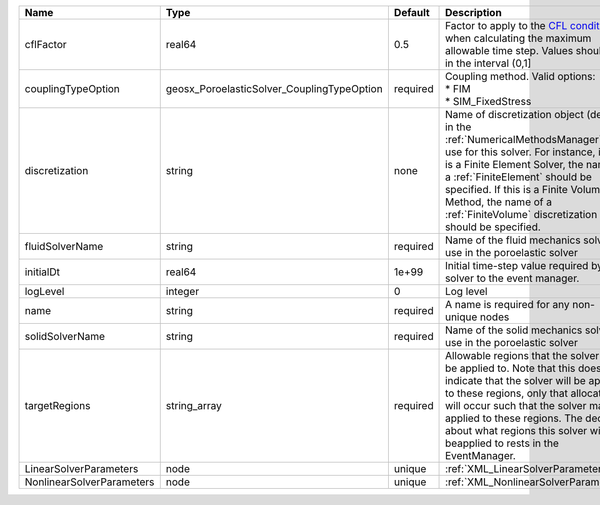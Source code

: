 

========================= ========================================== ======== ======================================================================================================================================================================================================================================================================================================================== 
Name                      Type                                       Default  Description                                                                                                                                                                                                                                                                                                              
========================= ========================================== ======== ======================================================================================================================================================================================================================================================================================================================== 
cflFactor                 real64                                     0.5      Factor to apply to the `CFL condition <http://en.wikipedia.org/wiki/Courant-Friedrichs-Lewy_condition>`_ when calculating the maximum allowable time step. Values should be in the interval (0,1]                                                                                                                        
couplingTypeOption        geosx_PoroelasticSolver_CouplingTypeOption required | Coupling method. Valid options:                                                                                                                                                                                                                                                                                          
                                                                              | * FIM                                                                                                                                                                                                                                                                                                                    
                                                                              | * SIM_FixedStress                                                                                                                                                                                                                                                                                                        
discretization            string                                     none     Name of discretization object (defined in the :ref:`NumericalMethodsManager`) to use for this solver. For instance, if this is a Finite Element Solver, the name of a :ref:`FiniteElement` should be specified. If this is a Finite Volume Method, the name of a :ref:`FiniteVolume` discretization should be specified. 
fluidSolverName           string                                     required Name of the fluid mechanics solver to use in the poroelastic solver                                                                                                                                                                                                                                                      
initialDt                 real64                                     1e+99    Initial time-step value required by the solver to the event manager.                                                                                                                                                                                                                                                     
logLevel                  integer                                    0        Log level                                                                                                                                                                                                                                                                                                                
name                      string                                     required A name is required for any non-unique nodes                                                                                                                                                                                                                                                                              
solidSolverName           string                                     required Name of the solid mechanics solver to use in the poroelastic solver                                                                                                                                                                                                                                                      
targetRegions             string_array                               required Allowable regions that the solver may be applied to. Note that this does not indicate that the solver will be applied to these regions, only that allocation will occur such that the solver may be applied to these regions. The decision about what regions this solver will beapplied to rests in the EventManager.   
LinearSolverParameters    node                                       unique   :ref:`XML_LinearSolverParameters`                                                                                                                                                                                                                                                                                        
NonlinearSolverParameters node                                       unique   :ref:`XML_NonlinearSolverParameters`                                                                                                                                                                                                                                                                                     
========================= ========================================== ======== ======================================================================================================================================================================================================================================================================================================================== 


